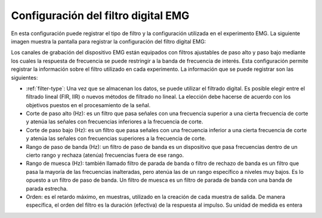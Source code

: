 .. _emg-digital-filter-settings:

Configuración del filtro digital EMG
===========================

En esta configuración puede registrar el tipo de filtro y la configuración utilizada en el experimento EMG. La siguiente imagen muestra la pantalla para registrar la configuración del filtro digital EMG:

.. image:: ../../../_img/emg_digital_filter_settings.png

Los canales de grabación del dispositivo EMG están equipados con filtros ajustables de paso alto y paso bajo mediante los cuales la respuesta de frecuencia se puede restringir a la banda de frecuencia de interés.
Esta configuración permite registrar la información sobre el filtro utilizado en cada experimento. La información que se puede registrar son las siguientes:

* :ref:`filter-type`: Una vez que se almacenan los datos, se puede utilizar el filtrado digital. Es posible elegir entre el filtrado lineal (FIR, IIR) o nuevos métodos de filtrado no lineal. La elección debe hacerse de acuerdo con los objetivos puestos en el procesamiento de la señal.
* Corte de paso alto (Hz): es un filtro que pasa señales con una frecuencia superior a una cierta frecuencia de corte y atenúa las señales con frecuencias inferiores a la frecuencia de corte.
* Corte de paso bajo (Hz): es un filtro que pasa señales con una frecuencia inferior a una cierta frecuencia de corte y atenúa las señales con frecuencias superiores a la frecuencia de corte.
* Rango de paso de banda (Hz): un filtro de paso de banda es un dispositivo que pasa frecuencias dentro de un cierto rango y rechaza (atenúa) frecuencias fuera de ese rango.
* Rango de muesca (Hz): también llamado filtro de parada de banda o filtro de rechazo de banda es un filtro que pasa la mayoría de las frecuencias inalteradas, pero atenúa las de un rango específico a niveles muy bajos. Es lo opuesto a un filtro de paso de banda. Un filtro de muesca es un filtro de parada de banda con una banda de parada estrecha.
* Orden: es el retardo máximo, en muestras, utilizado en la creación de cada muestra de salida. De manera específica, el orden del filtro es la duración (efectiva) de la respuesta al impulso. Su unidad de medida es entera

.. nota:: Si el tipo de filtro no existe, debe agregarse en el cuadro :ref:`equipment-set-up` .